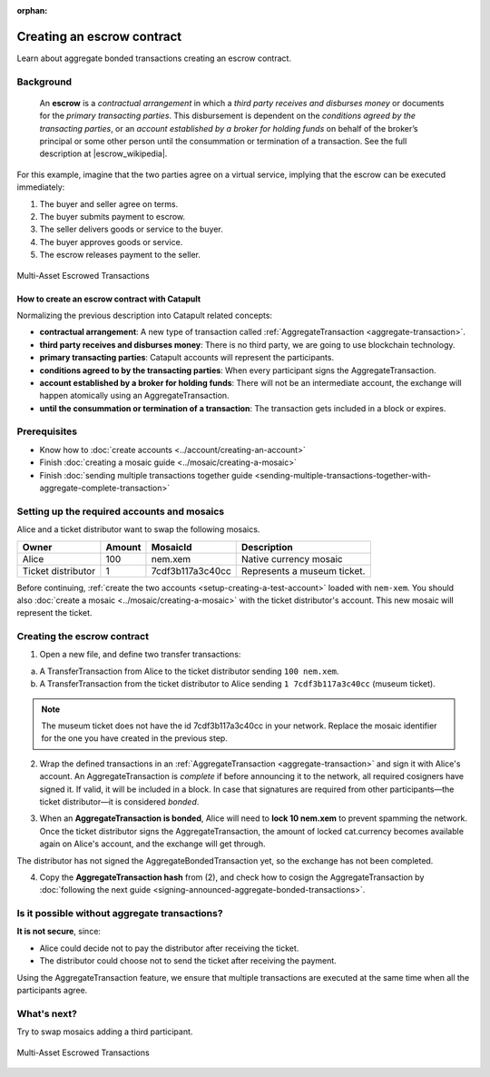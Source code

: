 :orphan:

.. post:: 12 Aug, 2018
    :category: Aggregate Transaction
    :excerpt: 1
    :nocomments:

###########################
Creating an escrow contract
###########################

Learn about aggregate bonded transactions creating an escrow contract.

**********
Background
**********

    An **escrow** is a *contractual arrangement* in which a *third party receives and disburses money*
    or documents for the *primary transacting parties*. This disbursement is dependent on the
    *conditions agreed by the transacting parties*, or an *account established by a broker for holding funds*
    on behalf of the broker’s principal or some other person until the consummation or termination of a transaction. See the full description at |escrow_wikipedia|.

For this example, imagine that the two parties agree on a virtual service, implying that the escrow can be executed immediately:

1. The buyer and seller agree on terms.
2. The buyer submits payment to escrow.
3. The seller delivers goods or service to the buyer.
4. The buyer approves goods or service.
5. The escrow releases payment to the seller.

.. figure:: ../../resources/images/examples/aggregate-escrow-1.png
    :align: center
    :width: 450px

    Multi-Asset Escrowed Transactions

How to create an escrow contract with Catapult
==============================================

Normalizing the previous description into Catapult related concepts:

* **contractual arrangement**: A new type of transaction called :ref:`AggregateTransaction <aggregate-transaction>`.

* **third party receives and disburses money**: There is no third party, we are going to use blockchain technology.

* **primary transacting parties**: Catapult accounts will represent the participants.

* **conditions agreed to by the transacting parties**: When every participant signs the AggregateTransaction.

* **account established by a broker for holding funds**: There will not be an intermediate account, the exchange will happen atomically using an AggregateTransaction.

* **until the consummation or termination of a transaction**: The transaction gets included in a block or expires.

*************
Prerequisites
*************

- Know how to :doc:`create accounts <../account/creating-an-account>`
- Finish :doc:`creating a mosaic guide <../mosaic/creating-a-mosaic>`
- Finish :doc:`sending multiple transactions together guide <sending-multiple-transactions-together-with-aggregate-complete-transaction>`

********************************************
Setting up the required accounts and mosaics
********************************************

Alice and a ticket distributor want to swap the following mosaics.

.. csv-table::
        :header: "Owner", "Amount", "MosaicId", "Description"

        Alice, 100, nem.xem, Native currency mosaic
        Ticket distributor, 1, 7cdf3b117a3c40cc, Represents a museum ticket.

Before continuing, :ref:`create the two accounts <setup-creating-a-test-account>` loaded with ``nem-xem``. You should also :doc:`create a mosaic <../mosaic/creating-a-mosaic>` with the ticket distributor's account. This new mosaic will represent the ticket.

****************************
Creating the escrow contract
****************************

1. Open a new file, and define two transfer transactions:

a. A TransferTransaction from Alice to the ticket distributor sending ``100 nem.xem``.

b. A TransferTransaction from the ticket distributor to Alice sending ``1 7cdf3b117a3c40cc`` (museum ticket).

.. note:: The museum ticket does not have the id 7cdf3b117a3c40cc in your network. Replace the mosaic identifier for the one you have created in the previous step.

.. example-code::

    .. viewsource:: ../../resources/examples/typescript/aggregate/CreatingAnEscrowContractWithAggregateBondedTransaction.ts
        :language: typescript
        :start-after:  /* start block 01 */
        :end-before: /* end block 01 */

    .. viewsource:: ../../resources/examples/typescript/aggregate/CreatingAnEscrowContractWithAggregateBondedTransaction.js
        :language: javascript
        :start-after:  /* start block 01 */
        :end-before: /* end block 01 */

2. Wrap the defined transactions in an :ref:`AggregateTransaction <aggregate-transaction>` and sign it with Alice's account. An AggregateTransaction is *complete* if before announcing it to the network, all required cosigners have signed it. If valid, it will be included in a block. In case that signatures are required from other participants—the ticket distributor—it is considered *bonded*.

.. example-code::

    .. viewsource:: ../../resources/examples/typescript/aggregate/CreatingAnEscrowContractWithAggregateBondedTransaction.ts
        :language: typescript
        :start-after:  /* start block 02 */
        :end-before: /* end block 02 */

    .. viewsource:: ../../resources/examples/typescript/aggregate/CreatingAnEscrowContractWithAggregateBondedTransaction.js
        :language: javascript
        :start-after:  /* start block 02 */
        :end-before: /* end block 02 */

3. When an **AggregateTransaction is bonded**, Alice will need to **lock 10 nem.xem** to prevent spamming the network. Once the ticket distributor signs the AggregateTransaction, the amount of locked cat.currency becomes available again on Alice's account, and the exchange will get through.

.. example-code::

    .. viewsource:: ../../resources/examples/typescript/aggregate/CreatingAnEscrowContractWithAggregateBondedTransaction.ts
        :language: typescript
        :start-after:  /* start block 03 */
        :end-before: /* end block 03 */

    .. viewsource:: ../../resources/examples/typescript/aggregate/CreatingAnEscrowContractWithAggregateBondedTransaction.js
        :language: javascript
        :start-after:  /* start block 03 */
        :end-before: /* end block 03 */

The distributor has not signed the AggregateBondedTransaction yet, so the exchange has not been completed.

4. Copy the **AggregateTransaction hash** from (2), and check how to cosign the AggregateTransaction by :doc:`following the next guide <signing-announced-aggregate-bonded-transactions>`.

**********************************************
Is it possible without aggregate transactions?
**********************************************

**It is not secure**, since:

- Alice could decide not to pay the distributor after receiving the ticket.
- The distributor could choose not to send the ticket after receiving the payment.

Using the AggregateTransaction feature, we ensure that multiple transactions are executed at the same time when all the participants agree.

************
What's next?
************

Try to swap mosaics adding a third participant.

.. figure:: ../../resources/images/examples/aggregate-escrow-2.png
    :align: center
    :width: 400px

    Multi-Asset Escrowed Transactions

.. |escrow_wikipedia| raw:: html

   <a href="https://en.wikipedia.org/wiki/Escrow" target="_blank">Wikipedia</a>
